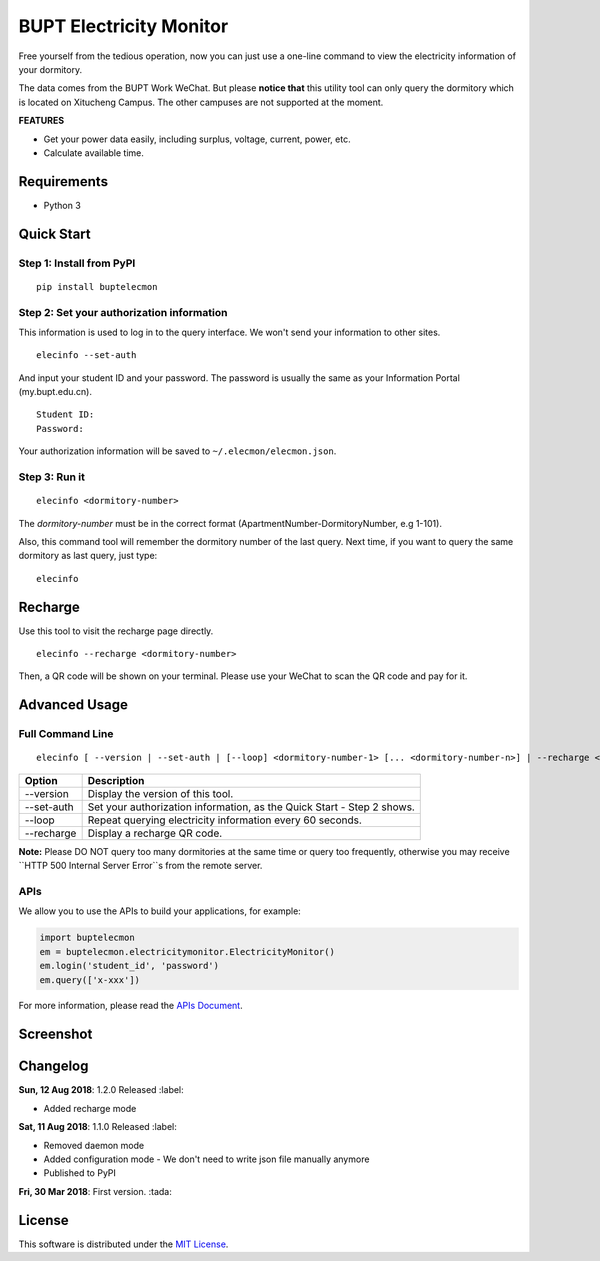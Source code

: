 BUPT Electricity Monitor 
==========================
|PyPI| |Codecov| |TravisCI| |AppVeyorCI| |LGTMAlerts| |LGTMQuality| |License|

Free yourself from the tedious operation, now you can just use a one-line command to view the electricity information of your dormitory.

The data comes from the BUPT Work WeChat. But please **notice that** this utility tool can only query the dormitory which is located on Xitucheng Campus. The other campuses are not supported at the moment.

**FEATURES**

* Get your power data easily, including surplus, voltage, current, power, etc.
* Calculate available time.

.. |PyPI| image:: https://badge.fury.io/py/buptelecmon.svg
    :target: https://pypi.org/project/buptelecmon

.. |TravisCI| image:: https://www.travis-ci.org/jerrymakesjelly/electricity-monitor.svg
    :target: https://www.travis-ci.org/jerrymakesjelly/electricity-monitor

.. |AppVeyorCI| image:: https://ci.appveyor.com/api/projects/status/lqxj0s3fo21payke?svg=true
    :target: https://ci.appveyor.com/project/jerrymakesjelly/electricity-monitor

.. |Codecov| image:: https://codecov.io/gh/jerrymakesjelly/electricity-monitor/branch/master/graph/badge.svg
  :target: https://codecov.io/gh/jerrymakesjelly/electricity-monitor

.. |LGTMAlerts| image:: https://img.shields.io/lgtm/alerts/g/jerrymakesjelly/electricity-monitor.svg?logo=lgtm&logoWidth=18
  :target: https://lgtm.com/projects/g/jerrymakesjelly/electricity-monitor/alerts/

.. |LGTMQuality| image:: https://img.shields.io/lgtm/grade/python/g/jerrymakesjelly/electricity-monitor.svg?logo=lgtm&logoWidth=18
  :target: https://lgtm.com/projects/g/jerrymakesjelly/electricity-monitor/context:python

.. |License| image:: https://img.shields.io/github/license/jerrymakesjelly/electricity-monitor.svg
  :target: https://github.com/jerrymakesjelly/electricity-monitor/blob/master/LICENSE

Requirements
-------------
* Python 3

Quick Start
------------
Step 1: Install from PyPI
++++++++++++++++++++++++++
::

  pip install buptelecmon

Step 2: Set your authorization information
+++++++++++++++++++++++++++++++++++++++++++
This information is used to log in to the query interface. We won't send your information to other sites.
::

  elecinfo --set-auth

And input your student ID and your password. The password is usually the same as your Information Portal (my.bupt.edu.cn).
::

  Student ID:
  Password:

Your authorization information will be saved to ``~/.elecmon/elecmon.json``.

Step 3: Run it
++++++++++++++++
::

  elecinfo <dormitory-number>

The *dormitory-number* must be in the correct format (ApartmentNumber-DormitoryNumber, e.g 1-101).

Also, this command tool will remember the dormitory number of the last query. Next time, if you want to query the same dormitory as last query, just type::

  elecinfo

Recharge
---------
Use this tool to visit the recharge page directly.
::

    elecinfo --recharge <dormitory-number>

Then, a QR code will be shown on your terminal. Please use your WeChat to scan the QR code and pay for it.

Advanced Usage
---------------
Full Command Line
++++++++++++++++++
::

  elecinfo [ --version | --set-auth | [--loop] <dormitory-number-1> [... <dormitory-number-n>] | --recharge <dormitory-number>]

==============  ======================================================================
 Option         Description
==============  ======================================================================
--version       Display the version of this tool.
--set-auth      Set your authorization information, as the Quick Start - Step 2 shows.
--loop          Repeat querying electricity information every 60 seconds.
--recharge      Display a recharge QR code.
==============  ======================================================================

**Note:** Please DO NOT query too many dormitories at the same time or query too frequently, otherwise you may receive ``HTTP 500 Internal Server Error``s from the remote server.

APIs
+++++
We allow you to use the APIs to build your applications, for example:

.. code:: python

  import buptelecmon
  em = buptelecmon.electricitymonitor.ElectricityMonitor()
  em.login('student_id', 'password')
  em.query(['x-xxx'])

For more information, please read the `APIs Document`_.

.. _APIs Document: https://github.com/jerrymakesjelly/electricity-monitor/blob/master/docs/apis.md

Screenshot
------------
.. image:: https://user-images.githubusercontent.com/6760674/43949495-4454d694-9cc0-11e8-88c2-cfd98e2291a6.gif

Changelog
----------
**Sun, 12 Aug 2018**: 1.2.0 Released :label:

* Added recharge mode

**Sat, 11 Aug 2018**: 1.1.0 Released :label:

* Removed daemon mode 
* Added configuration mode - We don't need to write json file manually anymore 
* Published to PyPI 

**Fri, 30 Mar 2018**: First version. :tada:

License
--------
This software is distributed under the `MIT License`_.

.. _MIT License: https://github.com/jerrymakesjelly/electricity-monitor/blob/master/LICENSE